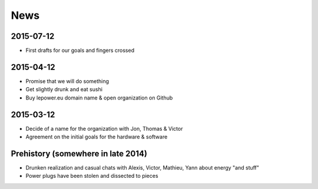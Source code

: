 News
====

2015-07-12
----------
- First drafts for our goals and fingers crossed


2015-04-12
----------
- Promise that we will do something
- Get slightly drunk and eat sushi
- Buy lepower.eu domain name & open organization on Github


2015-03-12
----------
- Decide of a name for the organization with Jon, Thomas & Victor
- Agreement on the initial goals for the hardware & software


Prehistory (somewhere in late 2014)
-----------------------------------
- Drunken realization and casual chats with Alexis, Victor, Mathieu, Yann about energy "and stuff"
- Power plugs have been stolen and dissected to pieces
